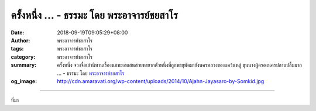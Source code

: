 ครั้งหนึ่ง ... - ธรรมะ โดย พระอาจารย์ชยสาโร
###########################################

:date: 2018-09-19T09:05:29+08:00
:author: พระอาจารย์ชยสาโร
:tags: พระอาจารย์ชยสาโร
:category: พระอาจารย์ชยสาโร
:summary: ครั้งหนึ่ง จวงจื่อเล่านิทานเรื่องนกทะเลแสนสวยหายากตัวหนึ่งที่ถูกพายุพัดมายังนครหลวงของแคว้นหลู่ ขุนนางผู้ครองนครปลาบปลื้มมาก ...
          - ธรรมะ โดย `พระอาจารย์ชยสาโร`_
:og_image: http://cdn.amaravati.org/wp-content/uploads/2014/10/Ajahn-Jayasaro-by-Somkid.jpg


.. raw:: html

  <p>ครั้งหนึ่ง จวงจื่อเล่านิทานเรื่องนกทะเลแสนสวยหายากตัวหนึ่งที่ถูกพายุพัดมายังนครหลวงของแคว้นหลู่ ขุนนางผู้ครองนครปลาบปลื้มมาก ถึงกับประกาศให้นกทะเลนี้เป็นอาคันตุกะพิเศษ  </p><p> ท่านสั่งให้มีการขับร้องฟ้อนรำต้อนรับตลอดวันตลอดคืน อีกทั้งปรนเปรอด้วยเนื้อย่างอันโอชาและสุราเลิศรส แต่นกหวาดหวั่นพรั่นพรึงในน้ำใจอันเหลือล้นนี้ จึงไม่ยอมดื่มกินอะไรเลย สามวันผ่านไป นกตัวนั้นก็ขาดใจตาย</p><p> สิ่งที่เราคิดว่าดีและทำให้ผู้อื่นมีความสุข อาจไม่เป็นเช่นนั้นเสมอไป เวลาที่เราพยายามช่วยคนอื่น ให้ถามตัวเองเสมอว่า “เรากำลังคิดเองเออเองในเรื่องใด หรือว่าเราทึกทักในสิ่งใดบ้าง”</p><p> ธรรมะคำสอน โดย พระอาจารย์ชยสาโร<br/> แปลถอดความ โดย ปิยสีโลภิกขุ</p>

.. image:: https://scontent.fkhh1-2.fna.fbcdn.net/v/t1.0-9/42196417_1714294612012551_4776767995596767232_n.jpg?_nc_cat=105&oh=72b7b22766f2b5905a20ce54ae7b9414&oe=5C1612DA
   :align: center
   :alt: ครั้งหนึ่ง

----

ที่มา

.. raw:: html

  https://www.facebook.com/jayasaro.panyaprateep.org/photos/a.318290164946343/1714294608679218/?type=3&theater

.. _พระอาจารย์ชยสาโร: https://th.wikipedia.org/wiki/พระฌอน_ชยสาโร
